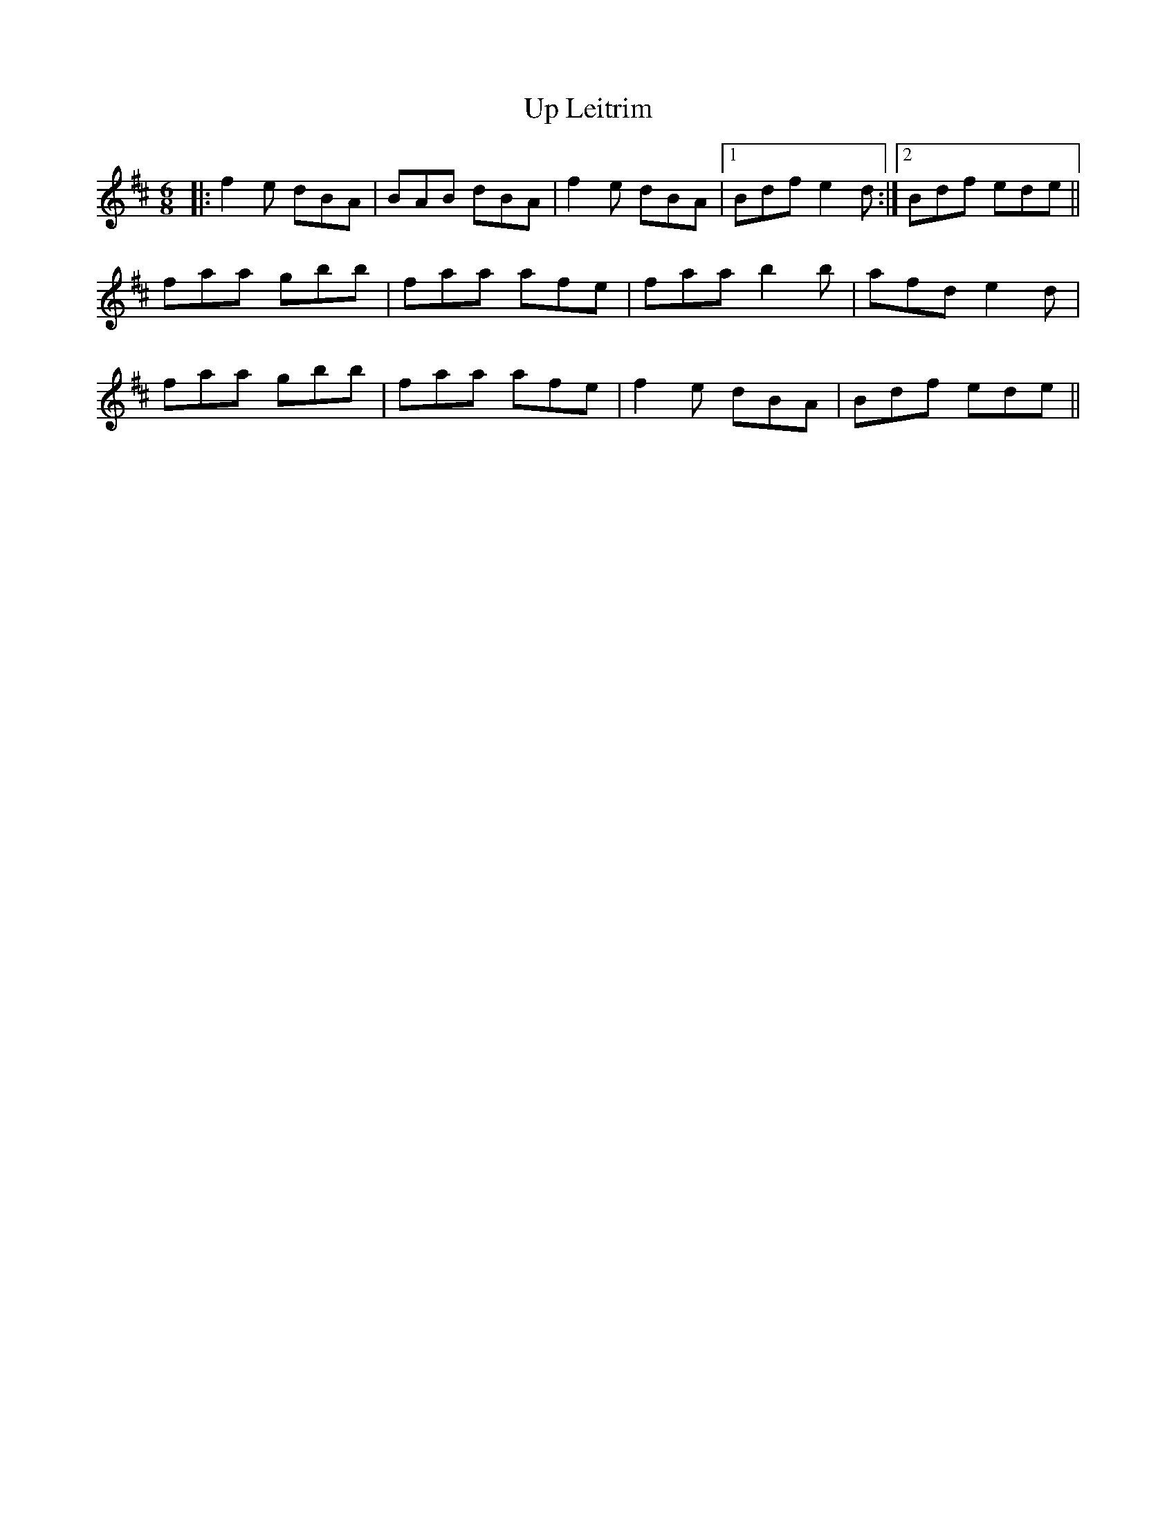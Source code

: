 X: 41619
T: Up Leitrim
R: jig
M: 6/8
K: Dmajor
|:f2e dBA|BAB dBA|f2e dBA|1 Bdf e2d:|2 Bdf ede||
faa gbb|faa afe|faa b2b|afd e2d|
faa gbb|faa afe|f2e dBA|Bdf ede||

